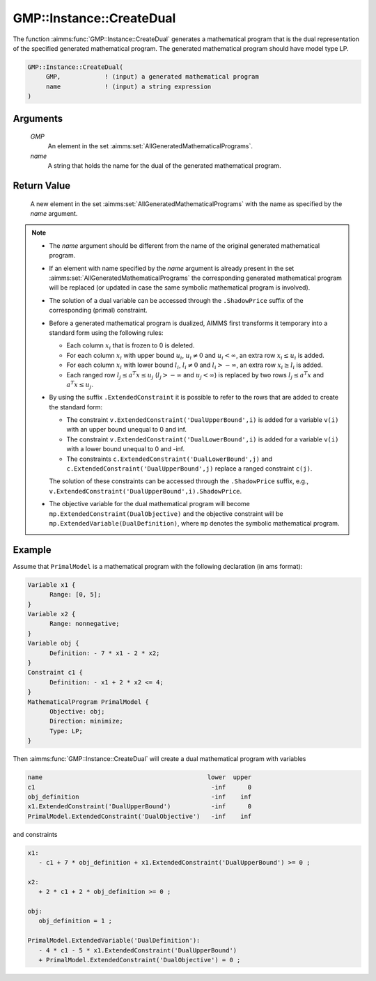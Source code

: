 .. aimms:function:: GMP::Instance::CreateDual(GMP, name)

.. _GMP::Instance::CreateDual:

GMP::Instance::CreateDual
=========================

The function :aimms:func:`GMP::Instance::CreateDual` generates a mathematical
program that is the dual representation of the specified generated
mathematical program. The generated mathematical program should have
model type LP.

.. code-block:: aimms

    GMP::Instance::CreateDual(
         GMP,            ! (input) a generated mathematical program
         name            ! (input) a string expression
    )

Arguments
---------

    *GMP*
        An element in the set :aimms:set:`AllGeneratedMathematicalPrograms`.

    *name*
        A string that holds the name for the dual of the generated mathematical
        program.

Return Value
------------

    A new element in the set :aimms:set:`AllGeneratedMathematicalPrograms` with the name as specified by the
    *name* argument.

.. note::

    -  The *name* argument should be different from the name of the original
       generated mathematical program.

    -  If an element with name specified by the *name* argument is already
       present in the set :aimms:set:`AllGeneratedMathematicalPrograms` the corresponding generated mathematical
       program will be replaced (or updated in case the same symbolic
       mathematical program is involved).

    -  The solution of a dual variable can be accessed through the ``.ShadowPrice``
       suffix of the corresponding (primal) constraint.

    -  Before a generated mathematical program is dualized, AIMMS first
       transforms it temporary into a standard form using the following
       rules:

       -  Each column :math:`x_i` that is frozen to 0 is deleted.

       -  For each column :math:`x_i` with upper bound :math:`u_i`,
          :math:`u_i \neq 0` and :math:`u_i < \infty`, an extra row
          :math:`x_i \leq u_i` is added.

       -  For each column :math:`x_i` with lower bound :math:`l_i`,
          :math:`l_i \neq 0` and :math:`l_i > -\infty`, an extra row
          :math:`x_i \geq l_i` is added.

       -  Each ranged row :math:`l_j \leq a^T x \leq u_j`
          (:math:`l_j > -\infty` and :math:`u_j < \infty`) is replaced by
          two rows :math:`l_j \leq a^T x` and :math:`a^T x \leq u_j`.

    -  By using the suffix ``.ExtendedConstraint`` it is possible to refer
       to the rows that are added to create the standard form:

       -  The constraint ``v.ExtendedConstraint('DualUpperBound',i)`` is
          added for a variable ``v(i)`` with an upper bound unequal to 0 and
          inf.

       -  The constraint ``v.ExtendedConstraint('DualLowerBound',i)`` is
          added for a variable ``v(i)`` with a lower bound unequal to 0 and
          -inf.

       -  The constraints ``c.ExtendedConstraint('DualLowerBound',j)`` and
          ``c.ExtendedConstraint('DualUpperBound',j)`` replace a ranged
          constraint ``c(j)``.

       The solution of these constraints can be accessed through the ``.ShadowPrice``
       suffix, e.g., ``v.ExtendedConstraint('DualUpperBound',i).ShadowPrice``.

    -  The objective variable for the dual mathematical program will become
       ``mp.ExtendedConstraint(DualObjective)`` and the objective constraint
       will be ``mp.ExtendedVariable(DualDefinition)``, where ``mp`` denotes
       the symbolic mathematical program.

Example
-------

Assume that ``PrimalModel`` is a mathematical program with the following
declaration (in ams format): 

.. code-block:: aimms

   Variable x1 {
         Range: [0, 5];
   }
   Variable x2 {
         Range: nonnegative;
   }
   Variable obj {
         Definition: - 7 * x1 - 2 * x2;
   }
   Constraint c1 {
         Definition: - x1 + 2 * x2 <= 4;
   }
   MathematicalProgram PrimalModel {
         Objective: obj;
         Direction: minimize;
         Type: LP;
   }

Then
:aimms:func:`GMP::Instance::CreateDual` will create a dual mathematical program
with variables 

.. code-block:: aimms

   name                                             lower  upper
   c1                                                -inf      0
   obj_definition                                    -inf    inf
   x1.ExtendedConstraint('DualUpperBound')           -inf      0
   PrimalModel.ExtendedConstraint('DualObjective')   -inf    inf

and constraints 

.. code-block:: aimms

   x1:
      - c1 + 7 * obj_definition + x1.ExtendedConstraint('DualUpperBound') >= 0 ;

   x2:
      + 2 * c1 + 2 * obj_definition >= 0 ;

   obj:
      obj_definition = 1 ;

   PrimalModel.ExtendedVariable('DualDefinition'):
      - 4 * c1 - 5 * x1.ExtendedConstraint('DualUpperBound')
      + PrimalModel.ExtendedConstraint('DualObjective') = 0 ;

.. seealso::

   - The function :aimms:func:`GMP::Instance::Generate`. See :ref:`sec:matrix.extended` of the `Language Reference <https://documentation.aimms.com/language-reference/index.html>`__ for more details on extended suffixes.
